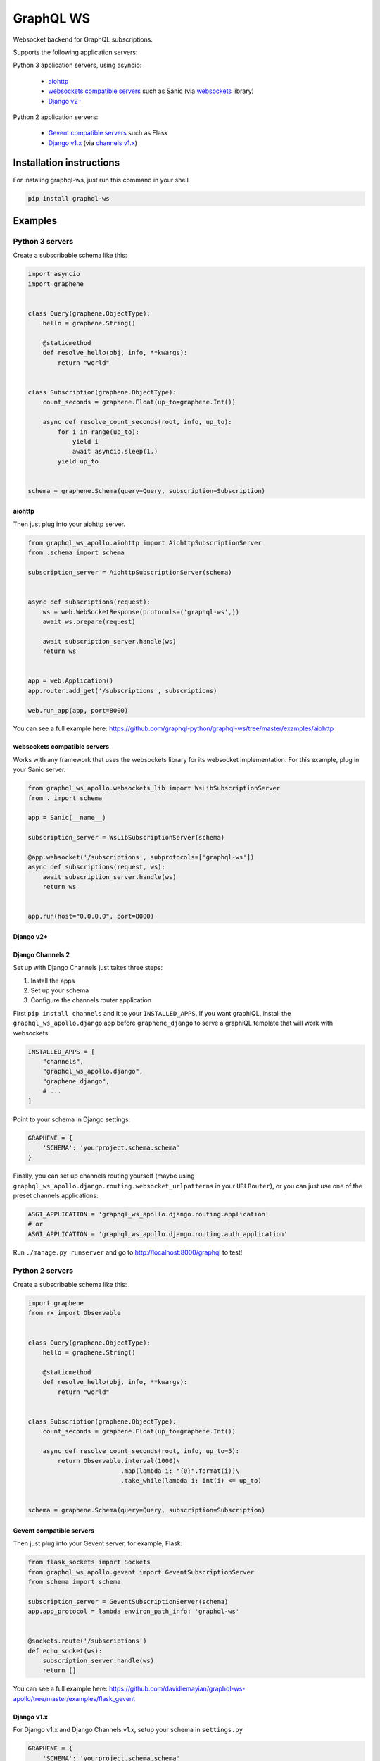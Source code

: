 ==========
GraphQL WS
==========

Websocket backend for GraphQL subscriptions.

Supports the following application servers:

Python 3 application servers, using asyncio:

    * `aiohttp`_
    * `websockets compatible servers`_ such as Sanic
      (via `websockets <https://github.com/aaugustin/websockets/>`__ library)
    * `Django v2+`_

Python 2 application servers:

    * `Gevent compatible servers`_ such as Flask
    * `Django v1.x`_
      (via `channels v1.x <https://channels.readthedocs.io/en/1.x/inshort.html>`__)


Installation instructions
=========================

For instaling graphql-ws, just run this command in your shell

.. code:: bash

    pip install graphql-ws


Examples
========

Python 3 servers
----------------

Create a subscribable schema like this:

.. code:: python

    import asyncio
    import graphene


    class Query(graphene.ObjectType):
        hello = graphene.String()

        @staticmethod
        def resolve_hello(obj, info, **kwargs):
            return "world"


    class Subscription(graphene.ObjectType):
        count_seconds = graphene.Float(up_to=graphene.Int())

        async def resolve_count_seconds(root, info, up_to):
            for i in range(up_to):
                yield i
                await asyncio.sleep(1.)
            yield up_to


    schema = graphene.Schema(query=Query, subscription=Subscription)

aiohttp
~~~~~~~

Then just plug into your aiohttp server.

.. code:: python

    from graphql_ws_apollo.aiohttp import AiohttpSubscriptionServer
    from .schema import schema

    subscription_server = AiohttpSubscriptionServer(schema)


    async def subscriptions(request):
        ws = web.WebSocketResponse(protocols=('graphql-ws',))
        await ws.prepare(request)

        await subscription_server.handle(ws)
        return ws


    app = web.Application()
    app.router.add_get('/subscriptions', subscriptions)

    web.run_app(app, port=8000)

You can see a full example here:
https://github.com/graphql-python/graphql-ws/tree/master/examples/aiohttp


websockets compatible servers
~~~~~~~~~~~~~~~~~~~~~~~~~~~~~

Works with any framework that uses the websockets library for its websocket
implementation. For this example, plug in your Sanic server.

.. code:: python

    from graphql_ws_apollo.websockets_lib import WsLibSubscriptionServer
    from . import schema

    app = Sanic(__name__)

    subscription_server = WsLibSubscriptionServer(schema)

    @app.websocket('/subscriptions', subprotocols=['graphql-ws'])
    async def subscriptions(request, ws):
        await subscription_server.handle(ws)
        return ws


    app.run(host="0.0.0.0", port=8000)


Django v2+
~~~~~~~~~~


Django Channels 2
~~~~~~~~~~~~~~~~~

Set up with Django Channels just takes three steps:

1. Install the apps
2. Set up your schema
3. Configure the channels router application

First ``pip install channels`` and it to your ``INSTALLED_APPS``. If you
want graphiQL, install the ``graphql_ws_apollo.django`` app before
``graphene_django`` to serve a graphiQL template that will work with
websockets:

.. code:: python

    INSTALLED_APPS = [
        "channels",
        "graphql_ws_apollo.django",
        "graphene_django",
        # ...
    ]

Point to your schema in Django settings:

.. code:: python

    GRAPHENE = {
        'SCHEMA': 'yourproject.schema.schema'
    }

Finally, you can set up channels routing yourself (maybe using
``graphql_ws_apollo.django.routing.websocket_urlpatterns`` in your
``URLRouter``), or you can just use one of the preset channels
applications:

.. code:: python

    ASGI_APPLICATION = 'graphql_ws_apollo.django.routing.application'
    # or
    ASGI_APPLICATION = 'graphql_ws_apollo.django.routing.auth_application'

Run ``./manage.py runserver`` and go to
`http://localhost:8000/graphql <http://localhost:8000/graphql>`__ to test!


Python 2  servers
-----------------

Create a subscribable schema like this:

.. code:: python

    import graphene
    from rx import Observable


    class Query(graphene.ObjectType):
        hello = graphene.String()

        @staticmethod
        def resolve_hello(obj, info, **kwargs):
            return "world"


    class Subscription(graphene.ObjectType):
        count_seconds = graphene.Float(up_to=graphene.Int())

        async def resolve_count_seconds(root, info, up_to=5):
            return Observable.interval(1000)\
                             .map(lambda i: "{0}".format(i))\
                             .take_while(lambda i: int(i) <= up_to)


    schema = graphene.Schema(query=Query, subscription=Subscription)

Gevent compatible servers
~~~~~~~~~~~~~~~~~~~~~~~~~

Then just plug into your Gevent server, for example, Flask:

.. code:: python

    from flask_sockets import Sockets
    from graphql_ws_apollo.gevent import GeventSubscriptionServer
    from schema import schema

    subscription_server = GeventSubscriptionServer(schema)
    app.app_protocol = lambda environ_path_info: 'graphql-ws'


    @sockets.route('/subscriptions')
    def echo_socket(ws):
        subscription_server.handle(ws)
        return []

You can see a full example here:
https://github.com/davidlemayian/graphql-ws-apollo/tree/master/examples/flask_gevent

Django v1.x
~~~~~~~~~~~

For Django v1.x and Django Channels v1.x, setup your schema in ``settings.py``

.. code:: python

    GRAPHENE = {
        'SCHEMA': 'yourproject.schema.schema'
    }

Then ``pip install "channels<1"`` and it to your django apps, adding the
following to your ``settings.py``

.. code:: python

    CHANNELS_WS_PROTOCOLS = ["graphql-ws", ]
    CHANNEL_LAYERS = {
        "default": {
            "BACKEND": "asgiref.inmemory.ChannelLayer",
            "ROUTING": "django_subscriptions.urls.channel_routing",
        },
    }

And finally add the channel routes

.. code:: python

    from channels.routing import route_class
    from graphql_ws_apollo.django_channels import GraphQLSubscriptionConsumer

    channel_routing = [
        route_class(GraphQLSubscriptionConsumer, path=r"^/subscriptions"),
    ]

You can see a full example here:
https://github.com/graphql-python/graphql-ws/tree/master/examples/django_subscriptions
